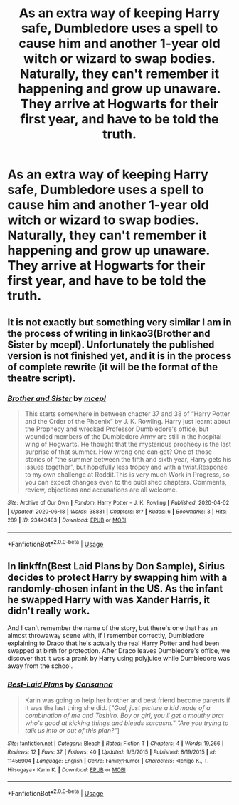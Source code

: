 #+TITLE: As an extra way of keeping Harry safe, Dumbledore uses a spell to cause him and another 1-year old witch or wizard to swap bodies. Naturally, they can't remember it happening and grow up unaware. They arrive at Hogwarts for their first year, and have to be told the truth.

* As an extra way of keeping Harry safe, Dumbledore uses a spell to cause him and another 1-year old witch or wizard to swap bodies. Naturally, they can't remember it happening and grow up unaware. They arrive at Hogwarts for their first year, and have to be told the truth.
:PROPERTIES:
:Author: Isabelle_K
:Score: 6
:DateUnix: 1595002558.0
:DateShort: 2020-Jul-17
:FlairText: Prompt
:END:

** It is not exactly but something very similar I am in the process of writing in linkao3(Brother and Sister by mcepl). Unfortunately the published version is not finished yet, and it is in the process of complete rewrite (it will be the format of the theatre script).
:PROPERTIES:
:Author: ceplma
:Score: 2
:DateUnix: 1595014606.0
:DateShort: 2020-Jul-18
:END:

*** [[https://archiveofourown.org/works/23443483][*/Brother and Sister/*]] by [[https://www.archiveofourown.org/users/mcepl/pseuds/mcepl][/mcepl/]]

#+begin_quote
  This starts somewhere in between chapter 37 and 38 of “Harry Potter and the Order of the Phoenix” by J. K. Rowling. Harry just learnt about the Prophecy and wrecked Professor Dumbledore's office, but wounded members of the Dumbledore Army are still in the hospital wing of Hogwarts. He thought that the mysterious prophecy is the last surprise of that summer. How wrong one can get? One of those stories of “the summer between the fifth and sixth year, Harry gets his issues together”, but hopefully less tropey and with a twist.Response to my own challenge at Reddit.This is very much Work in Progress, so you can expect changes even to the published chapters. Comments, review, objections and accusations are all welcome.
#+end_quote

^{/Site/:} ^{Archive} ^{of} ^{Our} ^{Own} ^{*|*} ^{/Fandom/:} ^{Harry} ^{Potter} ^{-} ^{J.} ^{K.} ^{Rowling} ^{*|*} ^{/Published/:} ^{2020-04-02} ^{*|*} ^{/Updated/:} ^{2020-06-18} ^{*|*} ^{/Words/:} ^{38881} ^{*|*} ^{/Chapters/:} ^{8/?} ^{*|*} ^{/Kudos/:} ^{6} ^{*|*} ^{/Bookmarks/:} ^{3} ^{*|*} ^{/Hits/:} ^{289} ^{*|*} ^{/ID/:} ^{23443483} ^{*|*} ^{/Download/:} ^{[[https://archiveofourown.org/downloads/23443483/Brother%20and%20Sister.epub?updated_at=1592498566][EPUB]]} ^{or} ^{[[https://archiveofourown.org/downloads/23443483/Brother%20and%20Sister.mobi?updated_at=1592498566][MOBI]]}

--------------

*FanfictionBot*^{2.0.0-beta} | [[https://github.com/tusing/reddit-ffn-bot/wiki/Usage][Usage]]
:PROPERTIES:
:Author: FanfictionBot
:Score: 1
:DateUnix: 1595014631.0
:DateShort: 2020-Jul-18
:END:


** In linkffn(Best Laid Plans by Don Sample), Sirius decides to protect Harry by swapping him with a randomly-chosen infant in the US. As the infant he swapped Harry with was Xander Harris, it didn't really work.

And I can't remember the name of the story, but there's one that has an almost throwaway scene with, if I remember correctly, Dumbledore explaining to Draco that he's actually the real Harry Potter and had been swapped at birth for protection. After Draco leaves Dumbledore's office, we discover that it was a prank by Harry using polyjuice while Dumbledore was away from the school.
:PROPERTIES:
:Author: steve_wheeler
:Score: 1
:DateUnix: 1595105195.0
:DateShort: 2020-Jul-19
:END:

*** [[https://www.fanfiction.net/s/11456904/1/][*/Best-Laid Plans/*]] by [[https://www.fanfiction.net/u/150452/Corisanna][/Corisanna/]]

#+begin_quote
  Karin was going to help her brother and best friend become parents if it was the last thing she did. [[["God, just picture a kid made of a combination of me and Toshiro. Boy or girl, you'll get a mouthy brat who's good at kicking things and bleeds sarcasm." "Are you trying to talk us into or out of this plan?"]]]
#+end_quote

^{/Site/:} ^{fanfiction.net} ^{*|*} ^{/Category/:} ^{Bleach} ^{*|*} ^{/Rated/:} ^{Fiction} ^{T} ^{*|*} ^{/Chapters/:} ^{4} ^{*|*} ^{/Words/:} ^{19,266} ^{*|*} ^{/Reviews/:} ^{12} ^{*|*} ^{/Favs/:} ^{37} ^{*|*} ^{/Follows/:} ^{40} ^{*|*} ^{/Updated/:} ^{9/6/2015} ^{*|*} ^{/Published/:} ^{8/19/2015} ^{*|*} ^{/id/:} ^{11456904} ^{*|*} ^{/Language/:} ^{English} ^{*|*} ^{/Genre/:} ^{Family/Humor} ^{*|*} ^{/Characters/:} ^{<Ichigo} ^{K.,} ^{T.} ^{Hitsugaya>} ^{Karin} ^{K.} ^{*|*} ^{/Download/:} ^{[[http://www.ff2ebook.com/old/ffn-bot/index.php?id=11456904&source=ff&filetype=epub][EPUB]]} ^{or} ^{[[http://www.ff2ebook.com/old/ffn-bot/index.php?id=11456904&source=ff&filetype=mobi][MOBI]]}

--------------

*FanfictionBot*^{2.0.0-beta} | [[https://github.com/tusing/reddit-ffn-bot/wiki/Usage][Usage]]
:PROPERTIES:
:Author: FanfictionBot
:Score: 1
:DateUnix: 1595105219.0
:DateShort: 2020-Jul-19
:END:
